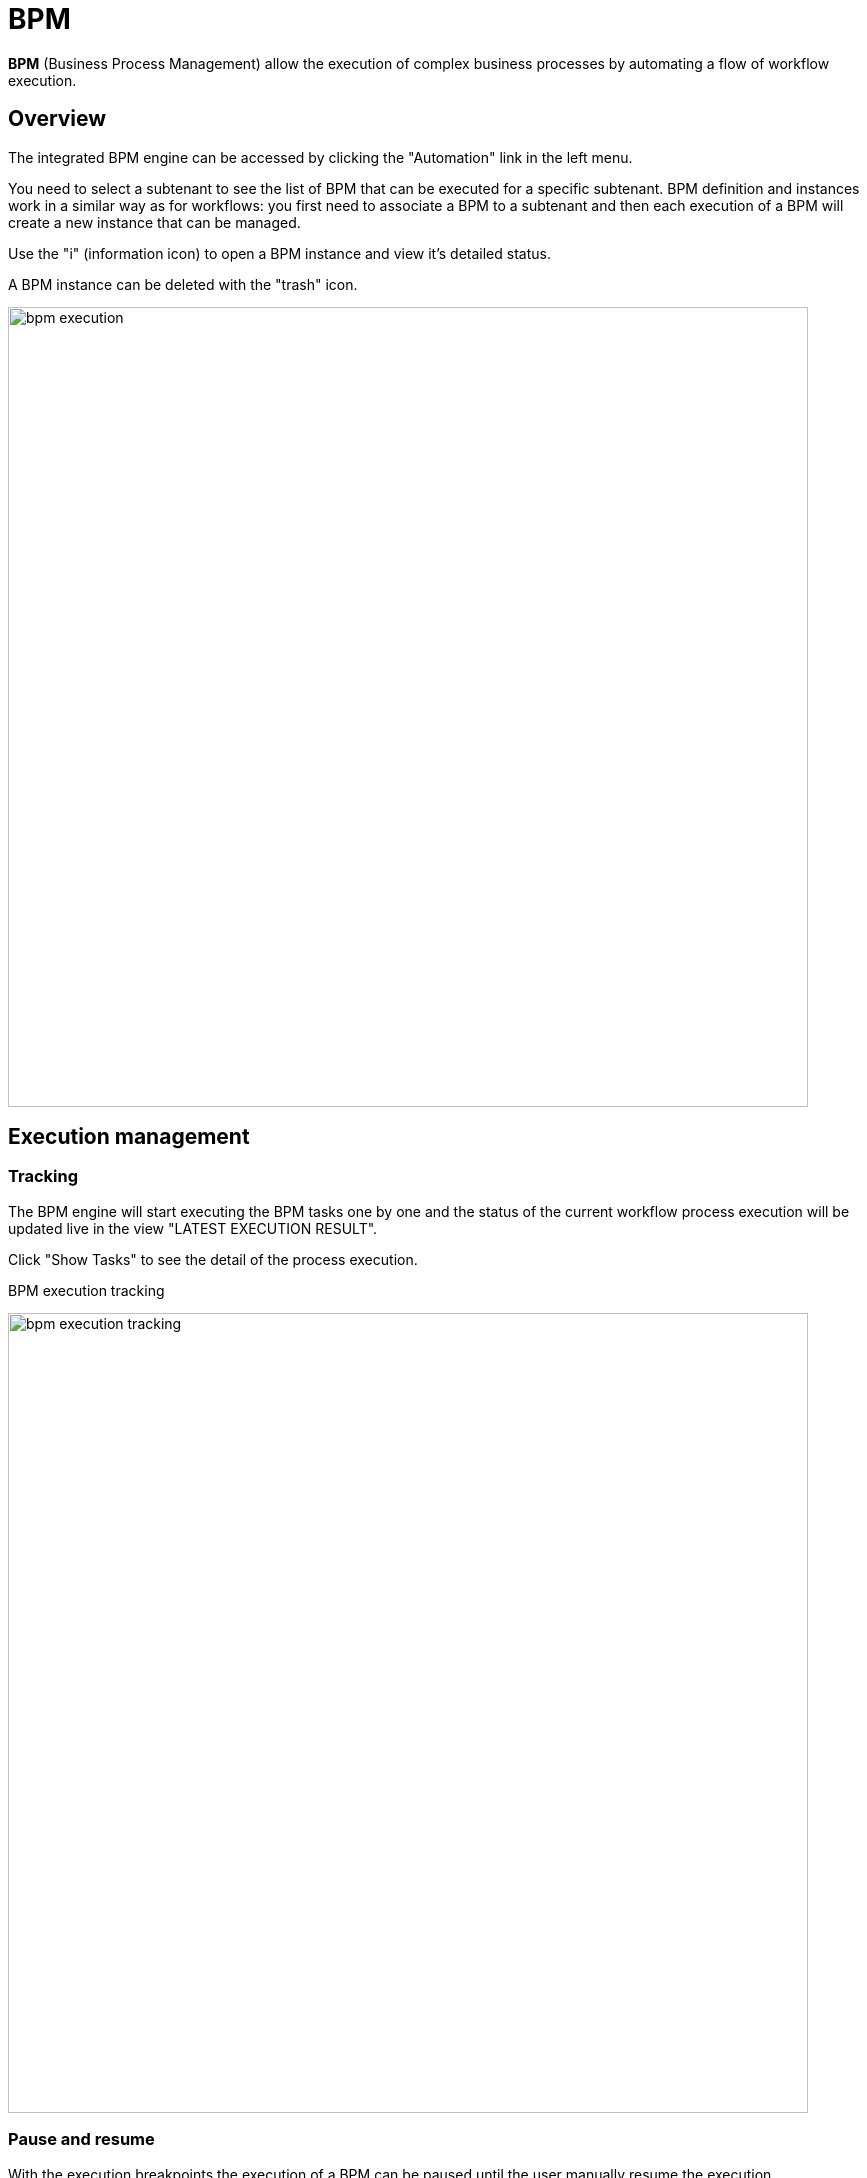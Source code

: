 = BPM
ifndef::imagesdir[:imagesdir: images]
ifdef::env-github,env-browser[:outfilesuffix: .adoc]

ifdef::html[]
[.center]
image:msa_arch_bpm_use.png[width=400px]
endif::[]

*BPM* (Business Process Management) allow the execution of complex business processes by automating a flow of workflow execution.

== Overview

The integrated BPM engine can be accessed by clicking the "Automation" link in the left menu. 

You need to select a subtenant to see the list of BPM that can be executed for a specific subtenant. BPM definition and instances work in a similar way as for workflows: you first need to associate a BPM to a subtenant and then each execution of a BPM will create a new instance that can be managed.

Use the "i" (information icon) to open a BPM instance and view it's detailed status.

A BPM instance can be deleted with the "trash" icon.

image:bpm_execution.gif[width=800px]

== Execution management

=== Tracking

The BPM engine will start executing the BPM tasks one by one and the status of the current workflow process execution will be updated live in the view "LATEST EXECUTION RESULT". 

Click "Show Tasks" to see the detail of the process execution.

.BPM execution tracking
image:bpm_execution_tracking.png[width=800px]

=== Pause and resume

With the execution breakpoints the execution of a BPM can be paused until the user manually resume the execution

It can be used to execute complex BPM with several part and allow for manual validation of each intermediate steps.

When a BPM execution is paused, the instance will be listed with an empty execution end date.

.Resume a BPM execution
image:bpm_user_breakpoint.png[width=800px]

=== Terminating 

The execution of a BPM can be cancelled any time by clicking on the "Terminate BPM" button at the top right of a BPM execution screen.

image:bpm_termination.gif[width=800px]

=== Scheduling

The execution of a BPM can be scheduled to run once at a predetermined date. 
The list of scheduled executions is available and any scheduled execution can be canceled

image:bpm_scheduling.gif[width=800px]

